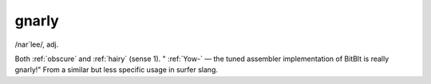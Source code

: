 .. _gnarly:

============================================================
gnarly
============================================================

/nar´lee/, adj\.

Both :ref:`obscure` and :ref:`hairy` (sense 1). "
:ref:`Yow-` — the tuned assembler implementation of BitBlt is really gnarly!"
From a similar but less specific usage in surfer slang.

